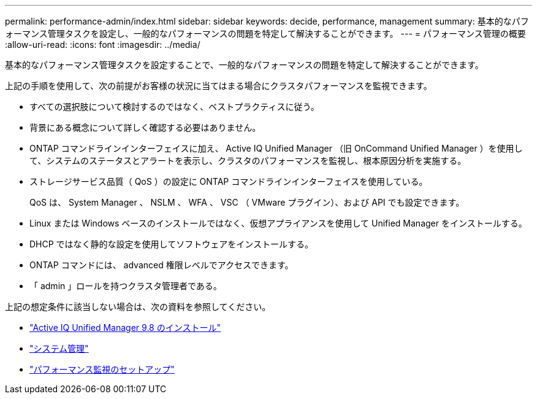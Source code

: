 ---
permalink: performance-admin/index.html 
sidebar: sidebar 
keywords: decide, performance, management 
summary: 基本的なパフォーマンス管理タスクを設定し、一般的なパフォーマンスの問題を特定して解決することができます。 
---
= パフォーマンス管理の概要
:allow-uri-read: 
:icons: font
:imagesdir: ../media/


[role="lead"]
基本的なパフォーマンス管理タスクを設定することで、一般的なパフォーマンスの問題を特定して解決することができます。

上記の手順を使用して、次の前提がお客様の状況に当てはまる場合にクラスタパフォーマンスを監視できます。

* すべての選択肢について検討するのではなく、ベストプラクティスに従う。
* 背景にある概念について詳しく確認する必要はありません。
* ONTAP コマンドラインインターフェイスに加え、 Active IQ Unified Manager （旧 OnCommand Unified Manager ）を使用して、システムのステータスとアラートを表示し、クラスタのパフォーマンスを監視し、根本原因分析を実施する。
* ストレージサービス品質（ QoS ）の設定に ONTAP コマンドラインインターフェイスを使用している。
+
QoS は、 System Manager 、 NSLM 、 WFA 、 VSC （ VMware プラグイン）、および API でも設定できます。

* Linux または Windows ベースのインストールではなく、仮想アプライアンスを使用して Unified Manager をインストールする。
* DHCP ではなく静的な設定を使用してソフトウェアをインストールする。
* ONTAP コマンドには、 advanced 権限レベルでアクセスできます。
* 「 admin 」ロールを持つクラスタ管理者である。


上記の想定条件に該当しない場合は、次の資料を参照してください。

* http://docs.netapp.com/ocum-98/topic/com.netapp.doc.onc-um-isg/home.html["Active IQ Unified Manager 9.8 のインストール"]
* link:../system-admin/index.html["システム管理"]
* link:../performance-config/index.html["パフォーマンス監視のセットアップ"]

